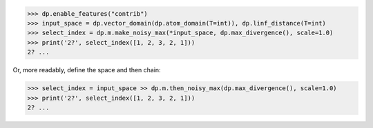 >>> dp.enable_features("contrib")
>>> input_space = dp.vector_domain(dp.atom_domain(T=int)), dp.linf_distance(T=int)
>>> select_index = dp.m.make_noisy_max(*input_space, dp.max_divergence(), scale=1.0)
>>> print('2?', select_index([1, 2, 3, 2, 1]))
2? ...

Or, more readably, define the space and then chain:

>>> select_index = input_space >> dp.m.then_noisy_max(dp.max_divergence(), scale=1.0)
>>> print('2?', select_index([1, 2, 3, 2, 1]))
2? ...